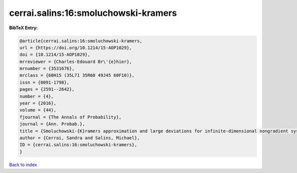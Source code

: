 cerrai.salins:16:smoluchowski-kramers
=====================================

.. :cite:t:`cerrai.salins:16:smoluchowski-kramers`

.. bibliography:: ../../All.bib

**BibTeX Entry:**

.. code-block:: bibtex

   @article{cerrai.salins:16:smoluchowski-kramers,
   url = {https://doi.org/10.1214/15-AOP1029},
   doi = {10.1214/15-AOP1029},
   mrreviewer = {Charles-Edouard Br\'{e}hier},
   mrnumber = {3531676},
   mrclass = {60H15 (35L71 35R60 49J45 60F10)},
   issn = {0091-1798},
   pages = {2591--2642},
   number = {4},
   year = {2016},
   volume = {44},
   fjournal = {The Annals of Probability},
   journal = {Ann. Probab.},
   title = {Smoluchowski-{K}ramers approximation and large deviations for infinite-dimensional nongradient systems with applications to the exit problem},
   author = {Cerrai, Sandra and Salins, Michael},
   ID = {cerrai.salins:16:smoluchowski-kramers},
   }

`Back to index <../index>`_
